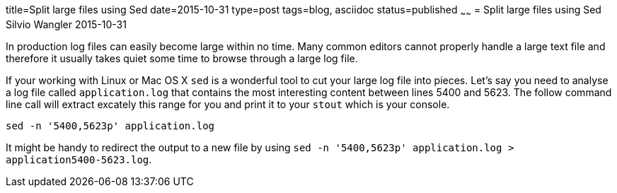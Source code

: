 title=Split large files using Sed
date=2015-10-31
type=post
tags=blog, asciidoc
status=published
~~~~~~
= Split large files using Sed
Silvio Wangler
2015-10-31

In production log files can easily become large within no time. Many common editors cannot properly handle a large text file and therefore it usually takes quiet some time to browse through a large log file.

If your working with Linux or Mac OS X `sed` is a wonderful tool to cut your large log file into pieces. Let's say you need to analyse a log file called `application.log` that contains the most interesting content between lines 5400 and 5623. The follow command line call will extract excately this range for you and print it to your `stout` which is your console.

 sed -n '5400,5623p' application.log

It might be handy to redirect the output to a new file by using `sed -n '5400,5623p' application.log > application5400-5623.log`.